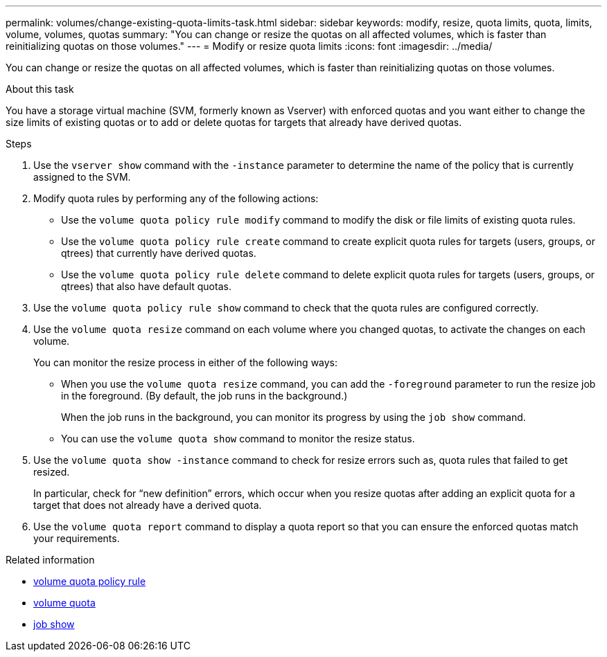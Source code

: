 ---
permalink: volumes/change-existing-quota-limits-task.html
sidebar: sidebar
keywords: modify, resize, quota limits, quota, limits, volume, volumes, quotas
summary: "You can change or resize the quotas on all affected volumes, which is faster than reinitializing quotas on those volumes."
---
= Modify or resize quota limits
:icons: font
:imagesdir: ../media/

[.lead]
You can change or resize the quotas on all affected volumes, which is faster than reinitializing quotas on those volumes.

.About this task

You have a storage virtual machine (SVM, formerly known as Vserver) with enforced quotas and you want either to change the size limits of existing quotas or to add or delete quotas for targets that already have derived quotas.

.Steps

. Use the `vserver show` command with the `-instance` parameter to determine the name of the policy that is currently assigned to the SVM.
. Modify quota rules by performing any of the following actions:
 ** Use the `volume quota policy rule modify` command to modify the disk or file limits of existing quota rules.
 ** Use the `volume quota policy rule create` command to create explicit quota rules for targets (users, groups, or qtrees) that currently have derived quotas.
 ** Use the `volume quota policy rule delete` command to delete explicit quota rules for targets (users, groups, or qtrees) that also have default quotas.
. Use the `volume quota policy rule show` command to check that the quota rules are configured correctly.
. Use the `volume quota resize` command on each volume where you changed quotas, to activate the changes on each volume.
+
You can monitor the resize process in either of the following ways:

 ** When you use the `volume quota resize` command, you can add the `-foreground` parameter to run the resize job in the foreground. (By default, the job runs in the background.)
+
When the job runs in the background, you can monitor its progress by using the `job show` command.

 ** You can use the `volume quota show` command to monitor the resize status.

. Use the `volume quota show -instance` command to check for resize errors such as, quota rules that failed to get resized.
+
In particular, check for "`new definition`" errors, which occur when you resize quotas after adding an explicit quota for a target that does not already have a derived quota.

. Use the `volume quota report` command to display a quota report so that you can ensure the enforced quotas match your requirements.

.Related information
* link:https://docs.netapp.com/us-en/ontap-cli/search.html?q=volume+quota+policy+rule[volume quota policy rule^]
* link:https://docs.netapp.com/us-en/ontap-cli/search.html?q=volume+quota[volume quota^]
* link:https://docs.netapp.com/us-en/ontap-cli/job-show.html[job show^]

// 2025 Apr 23, ONTAPDOC-2960
// 2025 Mar 24, ONTAPDOC-2758
// ONTAPDOC-2119/GH-1818 2024-6-24